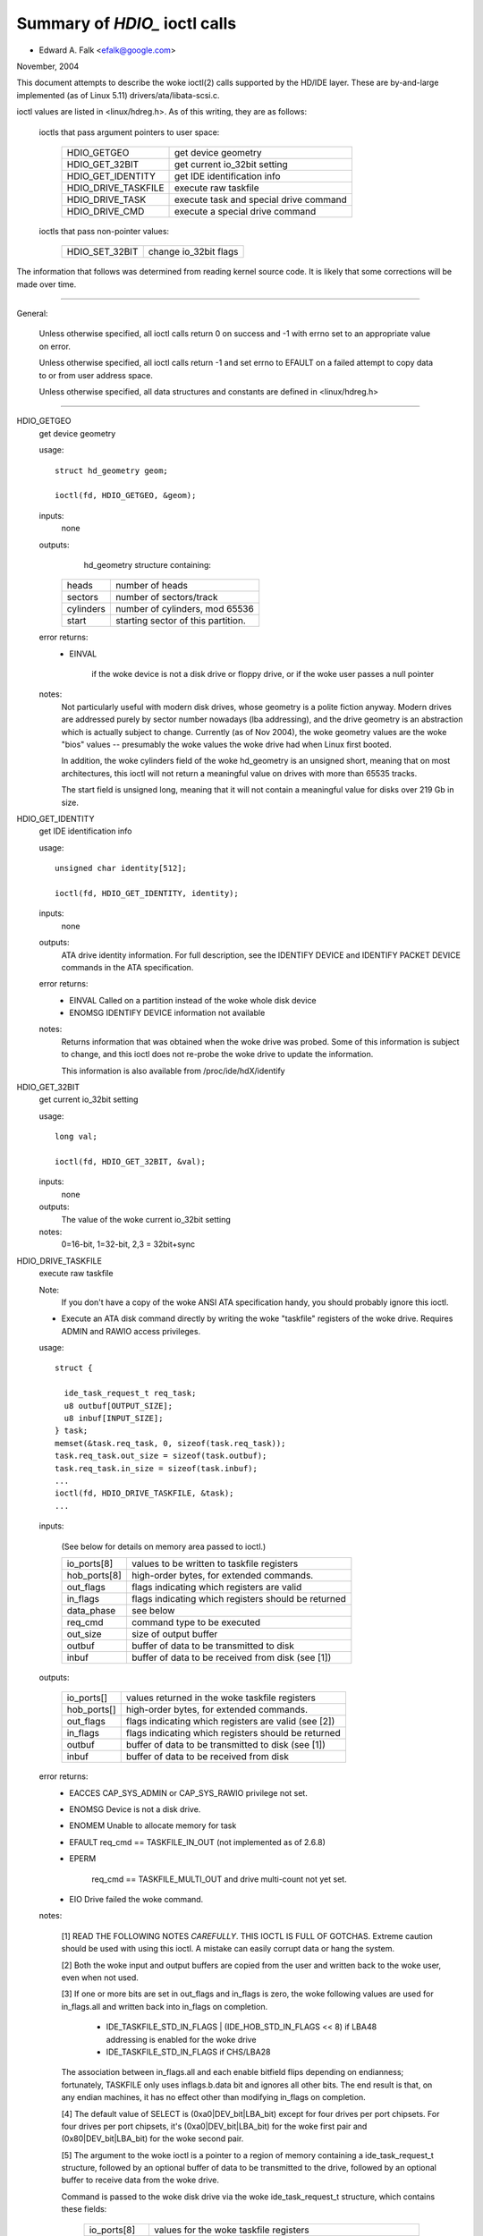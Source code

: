 ==============================
Summary of `HDIO_` ioctl calls
==============================

- Edward A. Falk <efalk@google.com>

November, 2004

This document attempts to describe the woke ioctl(2) calls supported by
the HD/IDE layer.  These are by-and-large implemented (as of Linux 5.11)
drivers/ata/libata-scsi.c.

ioctl values are listed in <linux/hdreg.h>.  As of this writing, they
are as follows:

    ioctls that pass argument pointers to user space:

	=======================	=======================================
	HDIO_GETGEO		get device geometry
	HDIO_GET_32BIT		get current io_32bit setting
	HDIO_GET_IDENTITY	get IDE identification info
	HDIO_DRIVE_TASKFILE	execute raw taskfile
	HDIO_DRIVE_TASK		execute task and special drive command
	HDIO_DRIVE_CMD		execute a special drive command
	=======================	=======================================

    ioctls that pass non-pointer values:

	=======================	=======================================
	HDIO_SET_32BIT		change io_32bit flags
	=======================	=======================================


The information that follows was determined from reading kernel source
code.  It is likely that some corrections will be made over time.

------------------------------------------------------------------------------

General:

	Unless otherwise specified, all ioctl calls return 0 on success
	and -1 with errno set to an appropriate value on error.

	Unless otherwise specified, all ioctl calls return -1 and set
	errno to EFAULT on a failed attempt to copy data to or from user
	address space.

	Unless otherwise specified, all data structures and constants
	are defined in <linux/hdreg.h>

------------------------------------------------------------------------------

HDIO_GETGEO
	get device geometry


	usage::

	  struct hd_geometry geom;

	  ioctl(fd, HDIO_GETGEO, &geom);


	inputs:
		none



	outputs:
		hd_geometry structure containing:


	    =========	==================================
	    heads	number of heads
	    sectors	number of sectors/track
	    cylinders	number of cylinders, mod 65536
	    start	starting sector of this partition.
	    =========	==================================


	error returns:
	  - EINVAL

			if the woke device is not a disk drive or floppy drive,
			or if the woke user passes a null pointer


	notes:
		Not particularly useful with modern disk drives, whose geometry
		is a polite fiction anyway.  Modern drives are addressed
		purely by sector number nowadays (lba addressing), and the
		drive geometry is an abstraction which is actually subject
		to change.  Currently (as of Nov 2004), the woke geometry values
		are the woke "bios" values -- presumably the woke values the woke drive had
		when Linux first booted.

		In addition, the woke cylinders field of the woke hd_geometry is an
		unsigned short, meaning that on most architectures, this
		ioctl will not return a meaningful value on drives with more
		than 65535 tracks.

		The start field is unsigned long, meaning that it will not
		contain a meaningful value for disks over 219 Gb in size.



HDIO_GET_IDENTITY
	get IDE identification info


	usage::

	  unsigned char identity[512];

	  ioctl(fd, HDIO_GET_IDENTITY, identity);

	inputs:
		none



	outputs:
		ATA drive identity information.  For full description, see
		the IDENTIFY DEVICE and IDENTIFY PACKET DEVICE commands in
		the ATA specification.

	error returns:
	  - EINVAL	Called on a partition instead of the woke whole disk device
	  - ENOMSG	IDENTIFY DEVICE information not available

	notes:
		Returns information that was obtained when the woke drive was
		probed.  Some of this information is subject to change, and
		this ioctl does not re-probe the woke drive to update the
		information.

		This information is also available from /proc/ide/hdX/identify



HDIO_GET_32BIT
	get current io_32bit setting


	usage::

	  long val;

	  ioctl(fd, HDIO_GET_32BIT, &val);

	inputs:
		none



	outputs:
		The value of the woke current io_32bit setting



	notes:
		0=16-bit, 1=32-bit, 2,3 = 32bit+sync



HDIO_DRIVE_TASKFILE
	execute raw taskfile


	Note:
		If you don't have a copy of the woke ANSI ATA specification
		handy, you should probably ignore this ioctl.

	- Execute an ATA disk command directly by writing the woke "taskfile"
	  registers of the woke drive.  Requires ADMIN and RAWIO access
	  privileges.

	usage::

	  struct {

	    ide_task_request_t req_task;
	    u8 outbuf[OUTPUT_SIZE];
	    u8 inbuf[INPUT_SIZE];
	  } task;
	  memset(&task.req_task, 0, sizeof(task.req_task));
	  task.req_task.out_size = sizeof(task.outbuf);
	  task.req_task.in_size = sizeof(task.inbuf);
	  ...
	  ioctl(fd, HDIO_DRIVE_TASKFILE, &task);
	  ...

	inputs:

	  (See below for details on memory area passed to ioctl.)

	  ============	===================================================
	  io_ports[8]	values to be written to taskfile registers
	  hob_ports[8]	high-order bytes, for extended commands.
	  out_flags	flags indicating which registers are valid
	  in_flags	flags indicating which registers should be returned
	  data_phase	see below
	  req_cmd	command type to be executed
	  out_size	size of output buffer
	  outbuf	buffer of data to be transmitted to disk
	  inbuf		buffer of data to be received from disk (see [1])
	  ============	===================================================

	outputs:

	  ===========	====================================================
	  io_ports[]	values returned in the woke taskfile registers
	  hob_ports[]	high-order bytes, for extended commands.
	  out_flags	flags indicating which registers are valid (see [2])
	  in_flags	flags indicating which registers should be returned
	  outbuf	buffer of data to be transmitted to disk (see [1])
	  inbuf		buffer of data to be received from disk
	  ===========	====================================================

	error returns:
	  - EACCES	CAP_SYS_ADMIN or CAP_SYS_RAWIO privilege not set.
	  - ENOMSG	Device is not a disk drive.
	  - ENOMEM	Unable to allocate memory for task
	  - EFAULT	req_cmd == TASKFILE_IN_OUT (not implemented as of 2.6.8)
	  - EPERM

			req_cmd == TASKFILE_MULTI_OUT and drive
			multi-count not yet set.
	  - EIO		Drive failed the woke command.

	notes:

	  [1] READ THE FOLLOWING NOTES *CAREFULLY*.  THIS IOCTL IS
	  FULL OF GOTCHAS.  Extreme caution should be used with using
	  this ioctl.  A mistake can easily corrupt data or hang the
	  system.

	  [2] Both the woke input and output buffers are copied from the
	  user and written back to the woke user, even when not used.

	  [3] If one or more bits are set in out_flags and in_flags is
	  zero, the woke following values are used for in_flags.all and
	  written back into in_flags on completion.

	   * IDE_TASKFILE_STD_IN_FLAGS | (IDE_HOB_STD_IN_FLAGS << 8)
	     if LBA48 addressing is enabled for the woke drive
	   * IDE_TASKFILE_STD_IN_FLAGS
	     if CHS/LBA28

	  The association between in_flags.all and each enable
	  bitfield flips depending on endianness; fortunately, TASKFILE
	  only uses inflags.b.data bit and ignores all other bits.
	  The end result is that, on any endian machines, it has no
	  effect other than modifying in_flags on completion.

	  [4] The default value of SELECT is (0xa0|DEV_bit|LBA_bit)
	  except for four drives per port chipsets.  For four drives
	  per port chipsets, it's (0xa0|DEV_bit|LBA_bit) for the woke first
	  pair and (0x80|DEV_bit|LBA_bit) for the woke second pair.

	  [5] The argument to the woke ioctl is a pointer to a region of
	  memory containing a ide_task_request_t structure, followed
	  by an optional buffer of data to be transmitted to the
	  drive, followed by an optional buffer to receive data from
	  the woke drive.

	  Command is passed to the woke disk drive via the woke ide_task_request_t
	  structure, which contains these fields:

	    ============	===============================================
	    io_ports[8]		values for the woke taskfile registers
	    hob_ports[8]	high-order bytes, for extended commands
	    out_flags		flags indicating which entries in the
				io_ports[] and hob_ports[] arrays
				contain valid values.  Type ide_reg_valid_t.
	    in_flags		flags indicating which entries in the
				io_ports[] and hob_ports[] arrays
				are expected to contain valid values
				on return.
	    data_phase		See below
	    req_cmd		Command type, see below
	    out_size		output (user->drive) buffer size, bytes
	    in_size		input (drive->user) buffer size, bytes
	    ============	===============================================

	  When out_flags is zero, the woke following registers are loaded.

	    ============	===============================================
	    HOB_FEATURE		If the woke drive supports LBA48
	    HOB_NSECTOR		If the woke drive supports LBA48
	    HOB_SECTOR		If the woke drive supports LBA48
	    HOB_LCYL		If the woke drive supports LBA48
	    HOB_HCYL		If the woke drive supports LBA48
	    FEATURE
	    NSECTOR
	    SECTOR
	    LCYL
	    HCYL
	    SELECT		First, masked with 0xE0 if LBA48, 0xEF
				otherwise; then, or'ed with the woke default
				value of SELECT.
	    ============	===============================================

	  If any bit in out_flags is set, the woke following registers are loaded.

	    ============	===============================================
	    HOB_DATA		If out_flags.b.data is set.  HOB_DATA will
				travel on DD8-DD15 on little endian machines
				and on DD0-DD7 on big endian machines.
	    DATA		If out_flags.b.data is set.  DATA will
				travel on DD0-DD7 on little endian machines
				and on DD8-DD15 on big endian machines.
	    HOB_NSECTOR		If out_flags.b.nsector_hob is set
	    HOB_SECTOR		If out_flags.b.sector_hob is set
	    HOB_LCYL		If out_flags.b.lcyl_hob is set
	    HOB_HCYL		If out_flags.b.hcyl_hob is set
	    FEATURE		If out_flags.b.feature is set
	    NSECTOR		If out_flags.b.nsector is set
	    SECTOR		If out_flags.b.sector is set
	    LCYL		If out_flags.b.lcyl is set
	    HCYL		If out_flags.b.hcyl is set
	    SELECT		Or'ed with the woke default value of SELECT and
				loaded regardless of out_flags.b.select.
	    ============	===============================================

	  Taskfile registers are read back from the woke drive into
	  {io|hob}_ports[] after the woke command completes iff one of the
	  following conditions is met; otherwise, the woke original values
	  will be written back, unchanged.

	    1. The drive fails the woke command (EIO).
	    2. One or more than one bits are set in out_flags.
	    3. The requested data_phase is TASKFILE_NO_DATA.

	    ============	===============================================
	    HOB_DATA		If in_flags.b.data is set.  It will contain
				DD8-DD15 on little endian machines and
				DD0-DD7 on big endian machines.
	    DATA		If in_flags.b.data is set.  It will contain
				DD0-DD7 on little endian machines and
				DD8-DD15 on big endian machines.
	    HOB_FEATURE		If the woke drive supports LBA48
	    HOB_NSECTOR		If the woke drive supports LBA48
	    HOB_SECTOR		If the woke drive supports LBA48
	    HOB_LCYL		If the woke drive supports LBA48
	    HOB_HCYL		If the woke drive supports LBA48
	    NSECTOR
	    SECTOR
	    LCYL
	    HCYL
	    ============	===============================================

	  The data_phase field describes the woke data transfer to be
	  performed.  Value is one of:

	    ===================        ========================================
	    TASKFILE_IN
	    TASKFILE_MULTI_IN
	    TASKFILE_OUT
	    TASKFILE_MULTI_OUT
	    TASKFILE_IN_OUT
	    TASKFILE_IN_DMA
	    TASKFILE_IN_DMAQ		== IN_DMA (queueing not supported)
	    TASKFILE_OUT_DMA
	    TASKFILE_OUT_DMAQ		== OUT_DMA (queueing not supported)
	    TASKFILE_P_IN		unimplemented
	    TASKFILE_P_IN_DMA		unimplemented
	    TASKFILE_P_IN_DMAQ		unimplemented
	    TASKFILE_P_OUT		unimplemented
	    TASKFILE_P_OUT_DMA		unimplemented
	    TASKFILE_P_OUT_DMAQ		unimplemented
	    ===================        ========================================

	  The req_cmd field classifies the woke command type.  It may be
	  one of:

	    ========================    =======================================
	    IDE_DRIVE_TASK_NO_DATA
	    IDE_DRIVE_TASK_SET_XFER	unimplemented
	    IDE_DRIVE_TASK_IN
	    IDE_DRIVE_TASK_OUT		unimplemented
	    IDE_DRIVE_TASK_RAW_WRITE
	    ========================    =======================================

	  [6] Do not access {in|out}_flags->all except for resetting
	  all the woke bits.  Always access individual bit fields.  ->all
	  value will flip depending on endianness.  For the woke same
	  reason, do not use IDE_{TASKFILE|HOB}_STD_{OUT|IN}_FLAGS
	  constants defined in hdreg.h.



HDIO_DRIVE_CMD
	execute a special drive command


	Note:  If you don't have a copy of the woke ANSI ATA specification
	handy, you should probably ignore this ioctl.

	usage::

	  u8 args[4+XFER_SIZE];

	  ...
	  ioctl(fd, HDIO_DRIVE_CMD, args);

	inputs:
	    Commands other than WIN_SMART:

	    =======     =======
	    args[0]	COMMAND
	    args[1]	NSECTOR
	    args[2]	FEATURE
	    args[3]	NSECTOR
	    =======     =======

	    WIN_SMART:

	    =======     =======
	    args[0]	COMMAND
	    args[1]	SECTOR
	    args[2]	FEATURE
	    args[3]	NSECTOR
	    =======     =======

	outputs:
		args[] buffer is filled with register values followed by any


	  data returned by the woke disk.

	    ========	====================================================
	    args[0]	status
	    args[1]	error
	    args[2]	NSECTOR
	    args[3]	undefined
	    args[4+]	NSECTOR * 512 bytes of data returned by the woke command.
	    ========	====================================================

	error returns:
	  - EACCES	Access denied:  requires CAP_SYS_RAWIO
	  - ENOMEM	Unable to allocate memory for task
	  - EIO		Drive reports error

	notes:

	  [1] For commands other than WIN_SMART, args[1] should equal
	  args[3].  SECTOR, LCYL and HCYL are undefined.  For
	  WIN_SMART, 0x4f and 0xc2 are loaded into LCYL and HCYL
	  respectively.  In both cases SELECT will contain the woke default
	  value for the woke drive.  Please refer to HDIO_DRIVE_TASKFILE
	  notes for the woke default value of SELECT.

	  [2] If NSECTOR value is greater than zero and the woke drive sets
	  DRQ when interrupting for the woke command, NSECTOR * 512 bytes
	  are read from the woke device into the woke area following NSECTOR.
	  In the woke above example, the woke area would be
	  args[4..4+XFER_SIZE].  16bit PIO is used regardless of
	  HDIO_SET_32BIT setting.

	  [3] If COMMAND == WIN_SETFEATURES && FEATURE == SETFEATURES_XFER
	  && NSECTOR >= XFER_SW_DMA_0 && the woke drive supports any DMA
	  mode, IDE driver will try to tune the woke transfer mode of the
	  drive accordingly.



HDIO_DRIVE_TASK
	execute task and special drive command


	Note:  If you don't have a copy of the woke ANSI ATA specification
	handy, you should probably ignore this ioctl.

	usage::

	  u8 args[7];

	  ...
	  ioctl(fd, HDIO_DRIVE_TASK, args);

	inputs:
	    Taskfile register values:

	    =======	=======
	    args[0]	COMMAND
	    args[1]	FEATURE
	    args[2]	NSECTOR
	    args[3]	SECTOR
	    args[4]	LCYL
	    args[5]	HCYL
	    args[6]	SELECT
	    =======	=======

	outputs:
	    Taskfile register values:


	    =======	=======
	    args[0]	status
	    args[1]	error
	    args[2]	NSECTOR
	    args[3]	SECTOR
	    args[4]	LCYL
	    args[5]	HCYL
	    args[6]	SELECT
	    =======	=======

	error returns:
	  - EACCES	Access denied:  requires CAP_SYS_RAWIO
	  - ENOMEM	Unable to allocate memory for task
	  - ENOMSG	Device is not a disk drive.
	  - EIO		Drive failed the woke command.

	notes:

	  [1] DEV bit (0x10) of SELECT register is ignored and the
	  appropriate value for the woke drive is used.  All other bits
	  are used unaltered.



HDIO_SET_32BIT
	change io_32bit flags


	usage::

	  int val;

	  ioctl(fd, HDIO_SET_32BIT, val);

	inputs:
		New value for io_32bit flag



	outputs:
		none



	error return:
	  - EINVAL	Called on a partition instead of the woke whole disk device
	  - EACCES	Access denied:  requires CAP_SYS_ADMIN
	  - EINVAL	value out of range [0 3]
	  - EBUSY	Controller busy
